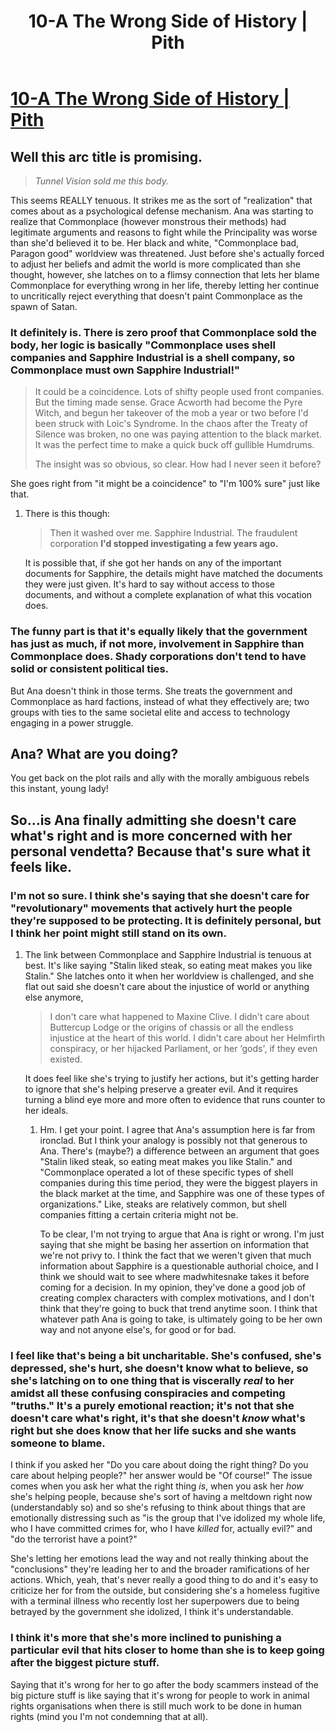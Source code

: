 #+TITLE: 10-A The Wrong Side of History | Pith

* [[https://pithserial.com/2020/09/28/10-a-the-wrong-side-of-history/][10-A The Wrong Side of History | Pith]]
:PROPERTIES:
:Author: Sgt_who
:Score: 38
:DateUnix: 1601344322.0
:DateShort: 2020-Sep-29
:END:

** Well this arc title is promising.

#+begin_quote
  /Tunnel Vision sold me this body./
#+end_quote

This seems REALLY tenuous. It strikes me as the sort of "realization" that comes about as a psychological defense mechanism. Ana was starting to realize that Commonplace (however monstrous their methods) had legitimate arguments and reasons to fight while the Principality was worse than she'd believed it to be. Her black and white, "Commonplace bad, Paragon good" worldview was threatened. Just before she's actually forced to adjust her beliefs and admit the world is more complicated than she thought, however, she latches on to a flimsy connection that lets her blame Commonplace for everything wrong in her life, thereby letting her continue to uncritically reject everything that doesn't paint Commonplace as the spawn of Satan.
:PROPERTIES:
:Author: Don_Alverzo
:Score: 9
:DateUnix: 1601345814.0
:DateShort: 2020-Sep-29
:END:

*** It definitely is. There is zero proof that Commonplace sold the body, her logic is basically "Commonplace uses shell companies and Sapphire Industrial is a shell company, so Commonplace must own Sapphire Industrial!"

#+begin_quote
  It could be a coincidence. Lots of shifty people used front companies. But the timing made sense. Grace Acworth had become the Pyre Witch, and begun her takeover of the mob a year or two before I'd been struck with Loic's Syndrome. In the chaos after the Treaty of Silence was broken, no one was paying attention to the black market. It was the perfect time to make a quick buck off gullible Humdrums.

  The insight was so obvious, so clear. How had I never seen it before?
#+end_quote

She goes right from "it might be a coincidence" to "I'm 100% sure" just like that.
:PROPERTIES:
:Author: Do_Not_Go_In_There
:Score: 11
:DateUnix: 1601347262.0
:DateShort: 2020-Sep-29
:END:

**** There is this though:

#+begin_quote
  Then it washed over me. Sapphire Industrial. The fraudulent corporation *I'd stopped investigating a few years ago.*
#+end_quote

It is possible that, if she got her hands on any of the important documents for Sapphire, the details might have matched the documents they were just given. It's hard to say without access to those documents, and without a complete explanation of what this vocation does.
:PROPERTIES:
:Author: AcceptableBook
:Score: 7
:DateUnix: 1601348005.0
:DateShort: 2020-Sep-29
:END:


*** The funny part is that it's equally likely that the government has just as much, if not more, involvement in Sapphire than Commonplace does. Shady corporations don't tend to have solid or consistent political ties.

But Ana doesn't think in those terms. She treats the government and Commonplace as hard factions, instead of what they effectively are; two groups with ties to the same societal elite and access to technology engaging in a power struggle.
:PROPERTIES:
:Author: muns4colleg
:Score: 3
:DateUnix: 1601471834.0
:DateShort: 2020-Sep-30
:END:


** Ana? What are you doing?

You get back on the plot rails and ally with the morally ambiguous rebels this instant, young lady!
:PROPERTIES:
:Author: CouteauBleu
:Score: 6
:DateUnix: 1601498444.0
:DateShort: 2020-Oct-01
:END:


** So...is Ana finally admitting she doesn't care what's right and is more concerned with her personal vendetta? Because that's sure what it feels like.
:PROPERTIES:
:Author: Do_Not_Go_In_There
:Score: 4
:DateUnix: 1601346766.0
:DateShort: 2020-Sep-29
:END:

*** I'm not so sure. I think she's saying that she doesn't care for "revolutionary" movements that actively hurt the people they're supposed to be protecting. It is definitely personal, but I think her point might still stand on its own.
:PROPERTIES:
:Author: AcceptableBook
:Score: 8
:DateUnix: 1601347751.0
:DateShort: 2020-Sep-29
:END:

**** The link between Commonplace and Sapphire Industrial is tenuous at best. It's like saying "Stalin liked steak, so eating meat makes you like Stalin." She latches onto it when her worldview is challenged, and she flat out said she doesn't care about the injustice of world or anything else anymore,

#+begin_quote
  I don't care what happened to Maxine Clive. I didn't care about Buttercup Lodge or the origins of chassis or all the endless injustice at the heart of this world. I didn't care about her Helmfirth conspiracy, or her hijacked Parliament, or her ‘gods', if they even existed.
#+end_quote

It does feel like she's trying to justify her actions, but it's getting harder to ignore that she's helping preserve a greater evil. And it requires turning a blind eye more and more often to evidence that runs counter to her ideals.
:PROPERTIES:
:Author: Do_Not_Go_In_There
:Score: 6
:DateUnix: 1601348076.0
:DateShort: 2020-Sep-29
:END:

***** Hm. I get your point. I agree that Ana's assumption here is far from ironclad. But I think your analogy is possibly not that generous to Ana. There's (maybe?) a difference between an argument that goes "Stalin liked steak, so eating meat makes you like Stalin." and "Commonplace operated a lot of these specific types of shell companies during this time period, they were the biggest players in the black market at the time, and Sapphire was one of these types of organizations." Like, steaks are relatively common, but shell companies fitting a certain criteria might not be.

To be clear, I'm not trying to argue that Ana is right or wrong. I'm just saying that she might be basing her assertion on information that we're not privy to. I think the fact that we weren't given that much information about Sapphire is a questionable authorial choice, and I think we should wait to see where madwhitesnake takes it before coming for a decision. In my opinion, they've done a good job of creating complex characters with complex motivations, and I don't think that they're going to buck that trend anytime soon. I think that whatever path Ana is going to take, is ultimately going to be her own way and not anyone else's, for good or for bad.
:PROPERTIES:
:Author: AcceptableBook
:Score: 4
:DateUnix: 1601350170.0
:DateShort: 2020-Sep-29
:END:


*** I feel like that's being a bit uncharitable. She's confused, she's depressed, she's hurt, she doesn't know what to believe, so she's latching on to one thing that is viscerally /real/ to her amidst all these confusing conspiracies and competing "truths." It's a purely emotional reaction; it's not that she doesn't care what's right, it's that she doesn't /know/ what's right but she does know that her life sucks and she wants someone to blame.

I think if you asked her "Do you care about doing the right thing? Do you care about helping people?" her answer would be "Of course!" The issue comes when you ask her what the right thing /is/, when you ask her /how/ she's helping people, because she's sort of having a meltdown right now (understandably so) and so she's refusing to think about things that are emotionally distressing such as "is the group that I've idolized my whole life, who I have committed crimes for, who I have /killed/ for, actually evil?" and "do the terrorist have a point?"

She's letting her emotions lead the way and not really thinking about the "conclusions" they're leading her to and the broader ramifications of her actions. Which, yeah, that's never really a good thing to do and it's easy to criticize her for from the outside, but considering she's a homeless fugitive with a terminal illness who recently lost her superpowers due to being betrayed by the government she idolized, I think it's understandable.
:PROPERTIES:
:Author: Don_Alverzo
:Score: 5
:DateUnix: 1601348421.0
:DateShort: 2020-Sep-29
:END:


*** I think it's more that she's more inclined to punishing a particular evil that hits closer to home than she is to keep going after the biggest picture stuff.

Saying that it's wrong for her to go after the body scammers instead of the big picture stuff is like saying that it's wrong for people to work in animal rights organisations when there is still much work to be done in human rights (mind you I'm not condemning that at all).
:PROPERTIES:
:Author: Mr-Mister
:Score: 3
:DateUnix: 1601359223.0
:DateShort: 2020-Sep-29
:END:
